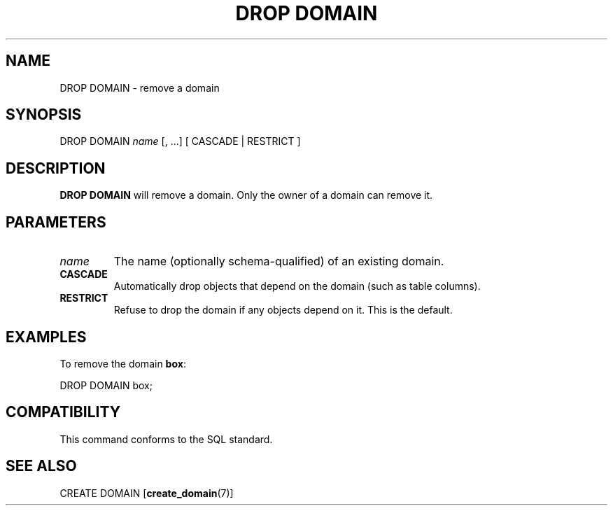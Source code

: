.\\" auto-generated by docbook2man-spec $Revision: 1.1 $
.TH "DROP DOMAIN" "7" "2003-11-02" "SQL - Language Statements" "SQL Commands"
.SH NAME
DROP DOMAIN \- remove a domain

.SH SYNOPSIS
.sp
.nf
DROP DOMAIN \fIname\fR [, ...]  [ CASCADE | RESTRICT ]
.sp
.fi
.SH "DESCRIPTION"
.PP
\fBDROP DOMAIN\fR will remove a domain. Only the
owner of a domain can remove it.
.SH "PARAMETERS"
.TP
\fB\fIname\fB\fR
The name (optionally schema-qualified) of an existing domain.
.TP
\fBCASCADE\fR
Automatically drop objects that depend on the domain (such as
table columns).
.TP
\fBRESTRICT\fR
Refuse to drop the domain if any objects depend on it. This is
the default.
.SH "EXAMPLES"
.PP
To remove the domain \fBbox\fR:
.sp
.nf
DROP DOMAIN box;
.sp
.fi
.SH "COMPATIBILITY"
.PP
This command conforms to the SQL standard.
.SH "SEE ALSO"
CREATE DOMAIN [\fBcreate_domain\fR(7)]

